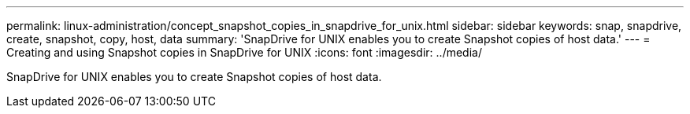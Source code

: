 ---
permalink: linux-administration/concept_snapshot_copies_in_snapdrive_for_unix.html
sidebar: sidebar
keywords: snap, snapdrive, create, snapshot, copy, host, data
summary: 'SnapDrive for UNIX enables you to create Snapshot copies of host data.'
---
= Creating and using Snapshot copies in SnapDrive for UNIX
:icons: font
:imagesdir: ../media/

[.lead]
SnapDrive for UNIX enables you to create Snapshot copies of host data.
